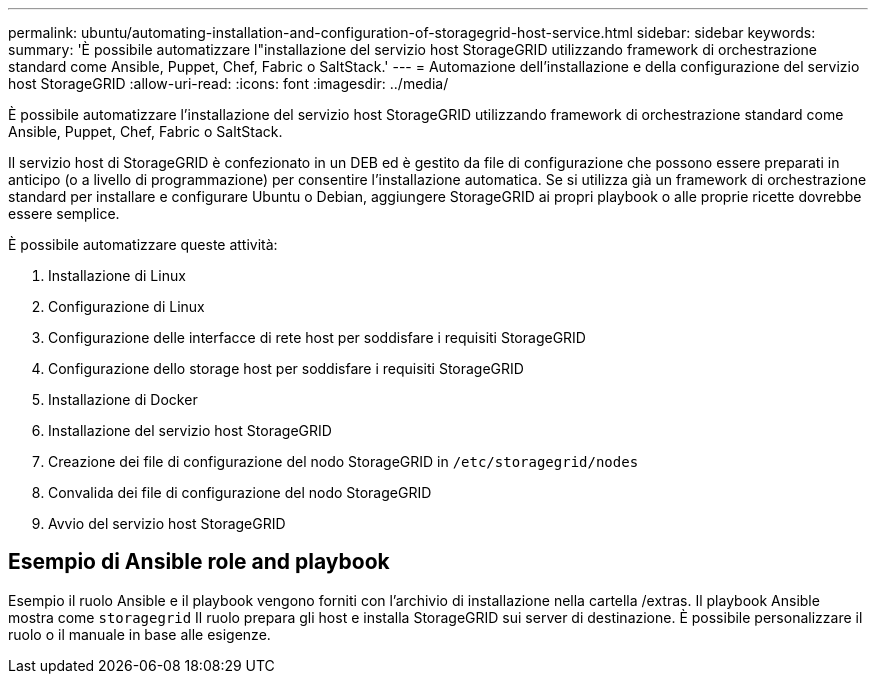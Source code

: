 ---
permalink: ubuntu/automating-installation-and-configuration-of-storagegrid-host-service.html 
sidebar: sidebar 
keywords:  
summary: 'È possibile automatizzare l"installazione del servizio host StorageGRID utilizzando framework di orchestrazione standard come Ansible, Puppet, Chef, Fabric o SaltStack.' 
---
= Automazione dell'installazione e della configurazione del servizio host StorageGRID
:allow-uri-read: 
:icons: font
:imagesdir: ../media/


[role="lead"]
È possibile automatizzare l'installazione del servizio host StorageGRID utilizzando framework di orchestrazione standard come Ansible, Puppet, Chef, Fabric o SaltStack.

Il servizio host di StorageGRID è confezionato in un DEB ed è gestito da file di configurazione che possono essere preparati in anticipo (o a livello di programmazione) per consentire l'installazione automatica. Se si utilizza già un framework di orchestrazione standard per installare e configurare Ubuntu o Debian, aggiungere StorageGRID ai propri playbook o alle proprie ricette dovrebbe essere semplice.

È possibile automatizzare queste attività:

. Installazione di Linux
. Configurazione di Linux
. Configurazione delle interfacce di rete host per soddisfare i requisiti StorageGRID
. Configurazione dello storage host per soddisfare i requisiti StorageGRID
. Installazione di Docker
. Installazione del servizio host StorageGRID
. Creazione dei file di configurazione del nodo StorageGRID in `/etc/storagegrid/nodes`
. Convalida dei file di configurazione del nodo StorageGRID
. Avvio del servizio host StorageGRID




== Esempio di Ansible role and playbook

Esempio il ruolo Ansible e il playbook vengono forniti con l'archivio di installazione nella cartella /extras. Il playbook Ansible mostra come `storagegrid` Il ruolo prepara gli host e installa StorageGRID sui server di destinazione. È possibile personalizzare il ruolo o il manuale in base alle esigenze.
